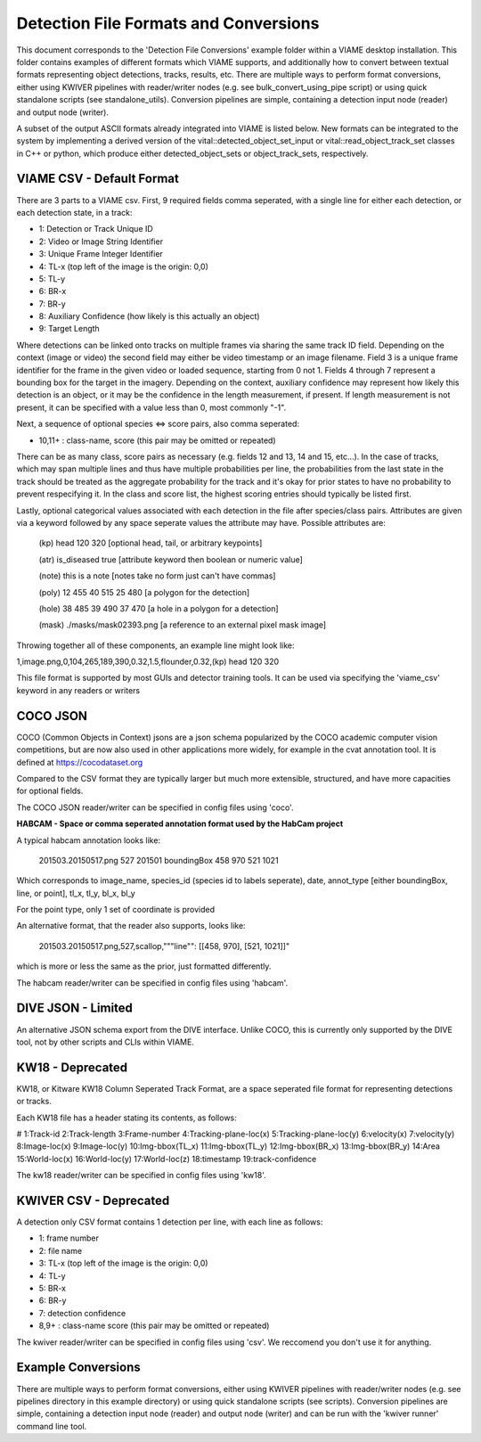 
======================================
Detection File Formats and Conversions
======================================

This document corresponds to the 'Detection File Conversions' example folder within a
VIAME desktop installation. This folder contains examples of different formats which VIAME
supports, and additionally how to convert between textual formats representing object
detections, tracks, results, etc. There are multiple ways to perform format conversions,
either using KWIVER pipelines with reader/writer nodes (e.g. see bulk_convert_using_pipe
script) or using quick standalone scripts (see standalone_utils). Conversion pipelines
are simple, containing a detection input node (reader) and output node (writer).

.. _Detection File Conversions: https://github.com/VIAME/VIAME/tree/master/examples/detection_file_conversions

A subset of the output ASCII formats already integrated into VIAME is listed below.
New formats can be integrated to the system by implementing a derived version of the
vital::detected_object_set_input or vital::read_object_track_set classes in C++ or
python, which produce either detected_object_sets or object_track_sets, respectively.

**************************
VIAME CSV - Default Format
**************************

There are 3 parts to a VIAME csv. First, 9 required fields comma seperated, with
a single line for either each detection, or each detection state, in a track:

- 1: Detection or Track Unique ID
- 2: Video or Image String Identifier
- 3: Unique Frame Integer Identifier
- 4: TL-x (top left of the image is the origin: 0,0)
- 5: TL-y
- 6: BR-x
- 7: BR-y
- 8: Auxiliary Confidence (how likely is this actually an object)
- 9: Target Length

Where detections can be linked onto tracks on multiple frames via sharing the
same track ID field. Depending on the context (image or video) the second field
may either be video timestamp or an image filename. Field 3 is a unique frame
identifier for the frame in the given video or loaded sequence, starting from 0
not 1. Fields 4 through 7 represent a bounding box for the target in the imagery.
Depending on the context, auxiliary confidence may represent how likely this
detection is an object, or it may be the confidence in the length measurement,
if present. If length measurement is not present, it can be specified with a
value less than 0, most commonly "-1".

Next, a sequence of optional species <=> score pairs, also comma seperated:

- 10,11+  : class-name, score (this pair may be omitted or repeated)

There can be as many class, score pairs as necessary (e.g. fields 12 and 13, 14
and 15, etc...). In the case of tracks, which may span multiple lines and thus
have multiple probabilities per line, the probabilities from the last state in
the track should be treated as the aggregate probability for the track and it's
okay for prior states to have no probability to prevent respecifying it. In the
class and score list, the highest scoring entries should typically be listed first.

Lastly, optional categorical values associated with each detection in the file
after species/class pairs. Attributes are given via a keyword followed by any
space seperate values the attribute may have. Possible attributes are:

 (kp) head 120 320            [optional head, tail, or arbitrary keypoints]

 (atr) is_diseased true       [attribute keyword then boolean or numeric value]

 (note) this is a note        [notes take no form just can't have commas]

 (poly) 12 455 40 515 25 480  [a polygon for the detection]

 (hole) 38 485 39 490 37 470  [a hole in a polygon for a detection]

 (mask) ./masks/mask02393.png [a reference to an external pixel mask image]

Throwing together all of these components, an example line might look like:

1,image.png,0,104,265,189,390,0.32,1.5,flounder,0.32,(kp) head 120 320

This file format is supported by most GUIs and detector training tools. It can
be used via specifying the 'viame_csv' keyword in any readers or writers

*********
COCO JSON
*********

COCO (Common Objects in Context) jsons are a json schema popularized by the
COCO academic computer vision competitions, but are now also used in other
applications more widely, for example in the cvat annotation tool. It is
defined at https://cocodataset.org

Compared to the CSV format they are typically larger but much more extensible,
structured, and have more capacities for optional fields.

The COCO JSON reader/writer can be specified in config files using 'coco'.

**HABCAM - Space or comma seperated annotation format used by the HabCam project**

A typical habcam annotation looks like:

 201503.20150517.png 527 201501 boundingBox 458 970 521 1021

Which corresponds to image_name, species_id (species id to labels seperate),
date, annot_type [either boundingBox, line, or point], tl_x, tl_y, bl_x, bl_y

For the point type, only 1 set of coordinate is provided

An alternative format, that the reader also supports, looks like:

 201503.20150517.png,527,scallop,"""line"": [[458, 970], [521, 1021]]"

which is more or less the same as the prior, just formatted differently.

The habcam reader/writer can be specified in config files using 'habcam'.

*******************
DIVE JSON - Limited
*******************

An alternative JSON schema export from the DIVE interface. Unlike COCO, this
is currently only supported by the DIVE tool, not by other scripts and CLIs
within VIAME.

*****************
KW18 - Deprecated
*****************

KW18, or Kitware KW18 Column Seperated Track Format, are a space seperated
file format for representing detections or tracks.

Each KW18 file has a header stating its contents, as follows:

# 1:Track-id 2:Track-length 3:Frame-number 4:Tracking-plane-loc(x) 5:Tracking-plane-loc(y)
6:velocity(x) 7:velocity(y) 8:Image-loc(x) 9:Image-loc(y) 10:Img-bbox(TL_x)
11:Img-bbox(TL_y) 12:Img-bbox(BR_x) 13:Img-bbox(BR_y) 14:Area 15:World-loc(x)
16:World-loc(y) 17:World-loc(z) 18:timestamp 19:track-confidence

The kw18 reader/writer can be specified in config files using 'kw18'.

***********************
KWIVER CSV - Deprecated
***********************

A detection only CSV format contains 1 detection per line, with each line as follows:

- 1: frame number
- 2: file name
- 3: TL-x (top left of the image is the origin: 0,0)
- 4: TL-y
- 5: BR-x
- 6: BR-y
- 7: detection confidence
- 8,9+  : class-name  score (this pair may be omitted or repeated)

The kwiver reader/writer can be specified in config files using 'csv'. We reccomend
you don't use it for anything.

*******************
Example Conversions
*******************

There are multiple ways to perform format conversions, either using KWIVER pipelines
with reader/writer nodes (e.g. see pipelines directory in this example directory) or
using quick standalone scripts (see scripts). Conversion pipelines are simple,
containing a detection input node (reader) and output node (writer) and can be run 
with the 'kwiver runner' command line tool.
